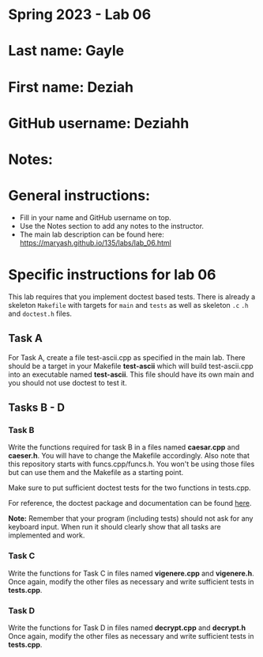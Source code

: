 * Spring 2023 - Lab 06

* Last name: Gayle

* First name: Deziah

* GitHub username: Deziahh

* Notes:



* General instructions:
- Fill in your name and GitHub username on top.
- Use the Notes section to add any notes to the instructor.
- The main lab description can be found here:
  https://maryash.github.io/135/labs/lab_06.html 


* Specific instructions for lab 06

This lab requires that you implement doctest based tests. There is
already a skeleton ~Makefile~ with targets for ~main~ and ~tests~ as
well as skeleton ~.c~ ~.h~ and ~doctest.h~ files. 

** Task A

For Task A, create a file test-ascii.cpp as specified in the main
lab. There should be a target in your Makefile *test-ascii* which will
build test-ascii.cpp into an executable named *test-ascii*. This file should have its own main and you should not use doctest to test it.

** Tasks B - D

***  Task B

Write the functions required for task B in a files named *caesar.cpp*
and *caeser.h*. You will have to change the Makefile accordingly. Also
note that this repository starts with funcs.cpp/funcs.h. You won't be
using those files but can use them and the Makefile as a starting
point.

Make sure to put sufficient doctest tests for the two functions in tests.cpp. 

For reference, the doctest package and documentation can be found
[[https://github.com/onqtam/doctest][here]].



*Note:* Remember that your program (including tests) should not ask
 for any keyboard input. When run it should clearly show that all
 tasks are implemented and work.


*** Task C

Write the functions for Task C in files named *vigenere.cpp* and
*vigenere.h*. Once again, modify the other files as necessary and
write sufficient tests in *tests.cpp*.

*** Task D

Write the functions for Task D in files named *decrypt.cpp* and
*decrypt.h* Once again, modify the other files as necessary and
write sufficient tests in *tests.cpp*.


